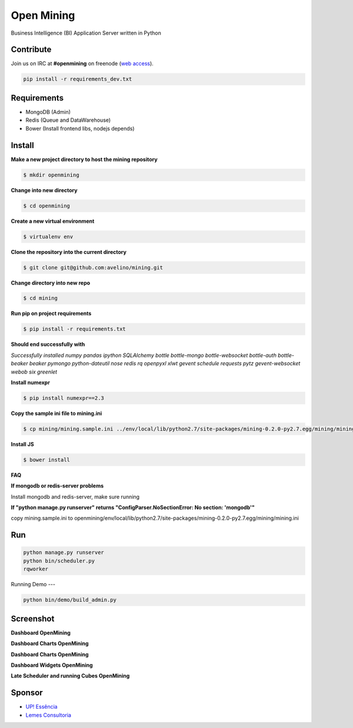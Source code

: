 Open Mining
===========

.. image:: https://raw.github.com/avelino/mining/master/mining/assets/image/openmining.io.png
    :alt: OpenMining

.. image:: https://travis-ci.org/avelino/mining.png?branch=master
    :target: https://travis-ci.org/avelino/mining
    :alt: Build Status - Travis CI

Business Intelligence (BI) Application Server written in Python 


Contribute
----------

Join us on IRC at **#openmining** on freenode (`web access <http://webchat.freenode.net/?channels=openmining>`_).

.. code:: bash

	pip install -r requirements_dev.txt


Requirements
------------

* MongoDB (Admin)
* Redis (Queue and DataWarehouse)
* Bower (Install frontend libs, nodejs depends)


Install
-------

**Make a new project directory to host the mining repository**

.. code:: bash

    $ mkdir openmining

**Change into new directory**

.. code:: bash

    $ cd openmining

**Create a new virtual environment**

.. code:: bash

    $ virtualenv env

**Clone the repository into the current directory**

.. code:: bash

    $ git clone git@github.com:avelino/mining.git

**Change directory into new repo**

.. code:: bash

    $ cd mining

**Run pip on project requirements**

.. code:: bash

    $ pip install -r requirements.txt

**Should end successfully with**

*Successfully installed numpy pandas ipython SQLAlchemy bottle bottle-mongo bottle-websocket bottle-auth bottle-beaker beaker pymongo python-dateutil nose redis rq openpyxl xlwt gevent schedule requests pytz gevent-websocket webob six greenlet*

**Install numexpr**

.. code:: bash

    $ pip install numexpr==2.3

**Copy the sample ini file to mining.ini**

.. code:: bash

    $ cp mining/mining.sample.ini ../env/local/lib/python2.7/site-packages/mining-0.2.0-py2.7.egg/mining/mining.ini

**Install JS**

.. code:: bash

    $ bower install

**FAQ**

**If mongodb or redis-server problems**

Install mongodb and redis-server, make sure running

**If "python manage.py runserver" returns "ConfigParser.NoSectionError: No section: 'mongodb'"**

copy mining.sample.ini to openmining/env/local/lib/python2.7/site-packages/mining-0.2.0-py2.7.egg/mining/mining.ini


Run
---

.. code:: bash

    python manage.py runserver
    python bin/scheduler.py
    rqworker

Running Demo
---

.. code:: bash

    python bin/demo/build_admin.py


Screenshot
----------

**Dashboard OpenMining**

.. image:: https://raw.github.com/avelino/mining/master/docs/docs/img/dashboard-openmining_new.png
    :alt: Dashboard OpenMining

**Dashboard Charts OpenMining**

.. image:: https://raw.github.com/avelino/mining/master/docs/docs/img/charts-openmining_new.png
    :alt: Dashboard Charts OpenMining

**Dashboard Charts OpenMining**

.. image:: https://raw.github.com/avelino/mining/master/docs/docs/img/charts2-openmining_new.png
    :alt: Dashboard Charts OpenMining

**Dashboard Widgets OpenMining**

.. image:: https://raw.github.com/avelino/mining/master/docs/docs/img/widgets-openmining_new.png
    :alt: Dashboard Widgets OpenMining

**Late Scheduler and running Cubes OpenMining**

.. image:: https://raw.github.com/avelino/mining/master/docs/docs/img/late-scheduler-openmining_new.png
    :alt: Late Scheduler and running Cubes OpenMining


Sponsor
-------

* `UP! Essência <http://www.upessencia.com.br/>`_
* `Lemes Consultoria <http://www.lemeconsultoria.com.br/>`_

